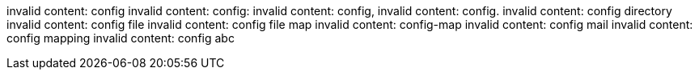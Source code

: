 invalid content: config
invalid content: config:
invalid content: config,
invalid content: config.
invalid content: config directory
invalid content: config file
invalid content: config file map
invalid content: config-map
invalid content: config mail
invalid content: config mapping
invalid content: config abc